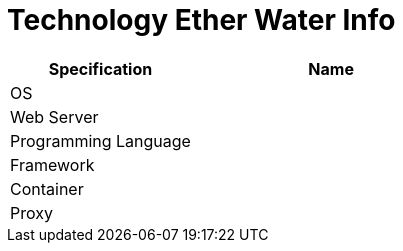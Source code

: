 = Technology Ether Water Info

[cols="40%,60%",frame=all, grid=all]
|===
^.^h| *Specification* 
^.^h| *Name* 

|OS 
|

|Web Server
|

|Programming Language 
|

|Framework
|

|Container
|

|Proxy
|
|===